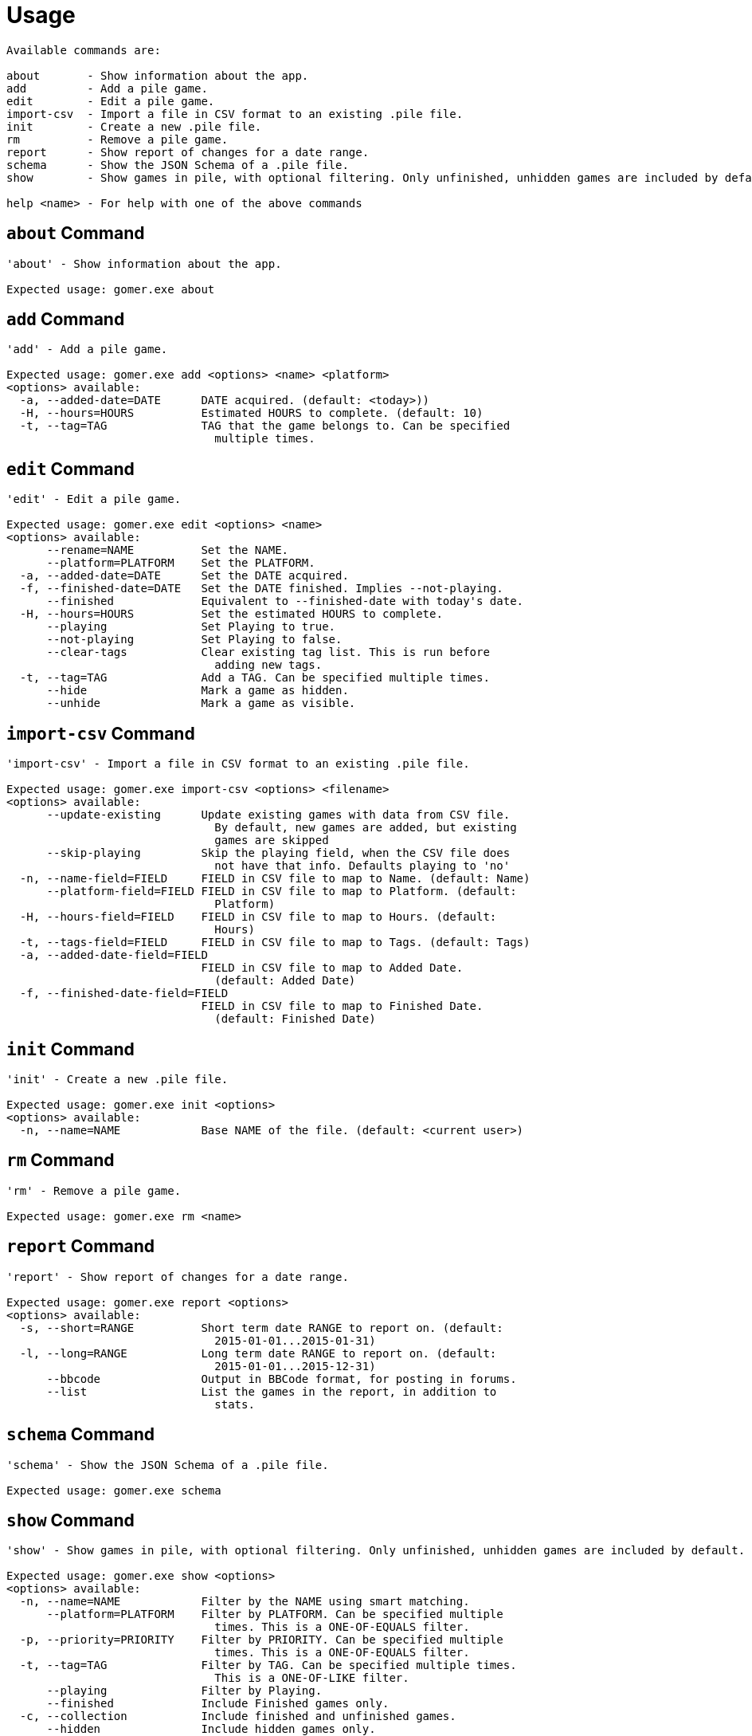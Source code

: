 = Usage

[listing]
----

Available commands are:

about       - Show information about the app.
add         - Add a pile game.
edit        - Edit a pile game.
import-csv  - Import a file in CSV format to an existing .pile file.
init        - Create a new .pile file.
rm          - Remove a pile game.
report      - Show report of changes for a date range.
schema      - Show the JSON Schema of a .pile file.
show        - Show games in pile, with optional filtering. Only unfinished, unhidden games are included by default.

help <name> - For help with one of the above commands

----

[[about-command]]
== `about` Command

[listing]
----
'about' - Show information about the app.

Expected usage: gomer.exe about
----

[[add-command]]
== `add` Command

[listing]
----
'add' - Add a pile game.

Expected usage: gomer.exe add <options> <name> <platform>
<options> available:
  -a, --added-date=DATE      DATE acquired. (default: <today>))
  -H, --hours=HOURS          Estimated HOURS to complete. (default: 10)
  -t, --tag=TAG              TAG that the game belongs to. Can be specified 
                               multiple times.
----

[[edit-command]]
== `edit` Command

[listing]
----
'edit' - Edit a pile game.

Expected usage: gomer.exe edit <options> <name>
<options> available:
      --rename=NAME          Set the NAME.
      --platform=PLATFORM    Set the PLATFORM.
  -a, --added-date=DATE      Set the DATE acquired.
  -f, --finished-date=DATE   Set the DATE finished. Implies --not-playing.
      --finished             Equivalent to --finished-date with today's date.
  -H, --hours=HOURS          Set the estimated HOURS to complete.
      --playing              Set Playing to true.
      --not-playing          Set Playing to false.
      --clear-tags           Clear existing tag list. This is run before 
                               adding new tags.
  -t, --tag=TAG              Add a TAG. Can be specified multiple times.
      --hide                 Mark a game as hidden.
      --unhide               Mark a game as visible.
----

[[import-csv-command]]
== `import-csv` Command

[listing]
----
'import-csv' - Import a file in CSV format to an existing .pile file.

Expected usage: gomer.exe import-csv <options> <filename>
<options> available:
      --update-existing      Update existing games with data from CSV file. 
                               By default, new games are added, but existing 
                               games are skipped
      --skip-playing         Skip the playing field, when the CSV file does 
                               not have that info. Defaults playing to 'no'
  -n, --name-field=FIELD     FIELD in CSV file to map to Name. (default: Name)
      --platform-field=FIELD FIELD in CSV file to map to Platform. (default: 
                               Platform)
  -H, --hours-field=FIELD    FIELD in CSV file to map to Hours. (default: 
                               Hours)
  -t, --tags-field=FIELD     FIELD in CSV file to map to Tags. (default: Tags)
  -a, --added-date-field=FIELD
                             FIELD in CSV file to map to Added Date. 
                               (default: Added Date)
  -f, --finished-date-field=FIELD
                             FIELD in CSV file to map to Finished Date. 
                               (default: Finished Date)
----

[[init-command]]
== `init` Command

[listing]
----
'init' - Create a new .pile file.

Expected usage: gomer.exe init <options> 
<options> available:
  -n, --name=NAME            Base NAME of the file. (default: <current user>)
----

[[rm-command]]
== `rm` Command

[listing]
----
'rm' - Remove a pile game.

Expected usage: gomer.exe rm <name>
----

[[report-command]]
== `report` Command

[listing]
----
'report' - Show report of changes for a date range.

Expected usage: gomer.exe report <options> 
<options> available:
  -s, --short=RANGE          Short term date RANGE to report on. (default: 
                               2015-01-01...2015-01-31)
  -l, --long=RANGE           Long term date RANGE to report on. (default: 
                               2015-01-01...2015-12-31)
      --bbcode               Output in BBCode format, for posting in forums.
      --list                 List the games in the report, in addition to 
                               stats.
----

[[schema-command]]
== `schema` Command

[listing]
----
'schema' - Show the JSON Schema of a .pile file.

Expected usage: gomer.exe schema
----

[[show-command]]
== `show` Command

[listing]
----
'show' - Show games in pile, with optional filtering. Only unfinished, unhidden games are included by default.

Expected usage: gomer.exe show <options> 
<options> available:
  -n, --name=NAME            Filter by the NAME using smart matching.
      --platform=PLATFORM    Filter by PLATFORM. Can be specified multiple 
                               times. This is a ONE-OF-EQUALS filter.
  -p, --priority=PRIORITY    Filter by PRIORITY. Can be specified multiple 
                               times. This is a ONE-OF-EQUALS filter.
  -t, --tag=TAG              Filter by TAG. Can be specified multiple times. 
                               This is a ONE-OF-LIKE filter.
      --playing              Filter by Playing.
      --finished             Include Finished games only.
  -c, --collection           Include finished and unfinished games.
      --hidden               Include hidden games only.
      --all                  Include finished, unfinished and hidden games.
      --sort=FIELD           FIELD to sort by. (default: Name)
      --csv                  Format output as Comma Separate Values 
                               (Spreadsheet)
      --json                 Format output as JSON.
----
